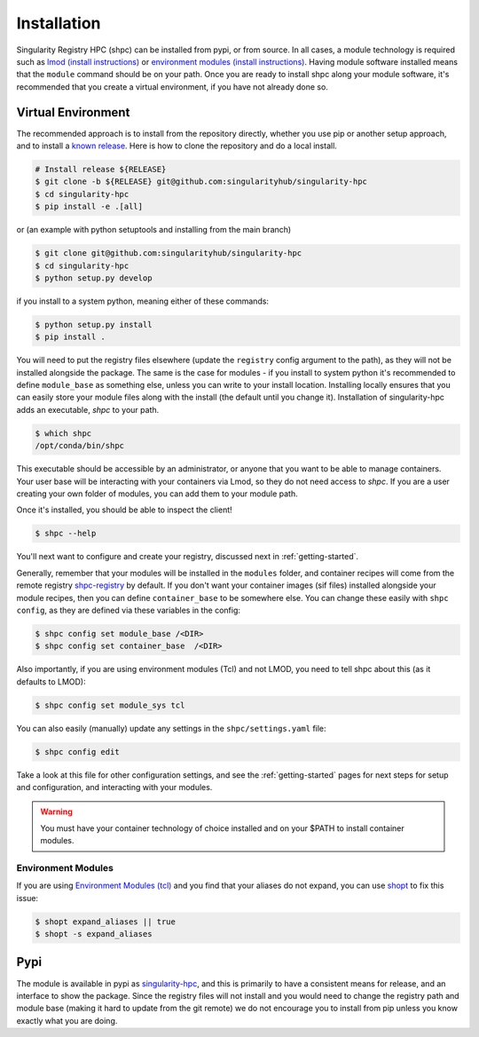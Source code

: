 .. _getting_started-installation:

============
Installation
============

Singularity Registry HPC (shpc) can be installed from pypi, or from source.
In all cases, a module technology is required such as `lmod (install instructions) <https://lmod.readthedocs.io/en/latest/030_installing.html>`_
or `environment modules (install instructions) <https://modules.readthedocs.io/en/latest/INSTALL.html>`_.
Having module software installed means that the ``module`` command should be on your path.
Once you are ready to install shpc along your module software, it's recommended that you create a virtual environment, if you have not already
done so.


Virtual Environment
===================

The recommended approach is to install from the repository directly, whether
you use pip or another setup approach, and to install a `known release <https://github.com/singularityhub/singularity-hpc/releases/>`_. Here is how to clone the repository and do a local install.

.. code:: console

    # Install release ${RELEASE}
    $ git clone -b ${RELEASE} git@github.com:singularityhub/singularity-hpc
    $ cd singularity-hpc
    $ pip install -e .[all]

or (an example with python setuptools and installing from the main branch)

.. code:: console

    $ git clone git@github.com:singularityhub/singularity-hpc
    $ cd singularity-hpc
    $ python setup.py develop


if you install to a system python, meaning either of these commands:

.. code:: console

    $ python setup.py install
    $ pip install .

You will need to put the registry files elsewhere (update the ``registry`` config argument to the path), as they will not be installed
alongside the package. The same is the case for modules - if you install to system
python it's recommended to define ``module_base`` as something else, unless you
can write to your install location. Installing locally ensures that you
can easily store your module files along with the install (the default until you
change it). Installation of singularity-hpc adds an executable, `shpc` to your path.

.. code:: console

    $ which shpc
    /opt/conda/bin/shpc


This executable should be accessible by an administrator, or anyone that you want
to be able to manage containers. Your user base will be interacting with your
containers via Lmod, so they do not need access to `shpc`.
If you are a user creating your own folder of modules, you can add them
to your module path.

Once it's installed, you should be able to inspect the client!


.. code-block:: console

    $ shpc --help


You'll next want to configure and create your registry, discussed next in :ref:`getting-started`.

Generally, remember that your modules will be installed in the ``modules`` folder, and container
recipes will come from the remote registry `shpc-registry <https://github.com/singularityhub/shpc-registry>`_ by default.  If you don't want your container images (sif files) installed alongside your module recipes,
then you can define ``container_base`` to be somewhere else. You
can change these easily with ``shpc config``, as they are defined via these
variables in the config:


.. code-block:: console

    $ shpc config set module_base /<DIR>
    $ shpc config set container_base  /<DIR>


Also importantly, if you are using environment modules (Tcl) and not LMOD, you need
to tell shpc about this (as it defaults to LMOD):

.. code-block:: console

    $ shpc config set module_sys tcl

You can also easily (manually) update any settings in the ``shpc/settings.yaml`` file:

.. code-block:: console

    $ shpc config edit

Take a look at this file for other configuration settings, and see the :ref:`getting-started`
pages for next steps for setup and configuration, and interacting with your modules.

.. warning::

    You must have your container technology of choice installed and on your $PATH
    to install container modules.


Environment Modules
-------------------

If you are using `Environment Modules (tcl) <http://modules.sourceforge.net/>`_
and you find that your aliases do not expand, you can use `shopt <https://www.gnu.org/software/bash/manual/html_node/The-Shopt-Builtin.html>`_ to fix this issue:

.. code-block:: console

    $ shopt expand_aliases || true
    $ shopt -s expand_aliases


Pypi
====

The module is available in pypi as `singularity-hpc <https://pypi.org/project/singularity-hpc/>`_,
and this is primarily to have a consistent means for release, and an interface to show the package. Since the registry
files will not install and you would need to change the registry path
and module base (making it hard to update from the git remote) we do not
encourage you to install from pip unless you know exactly what you are doing.
